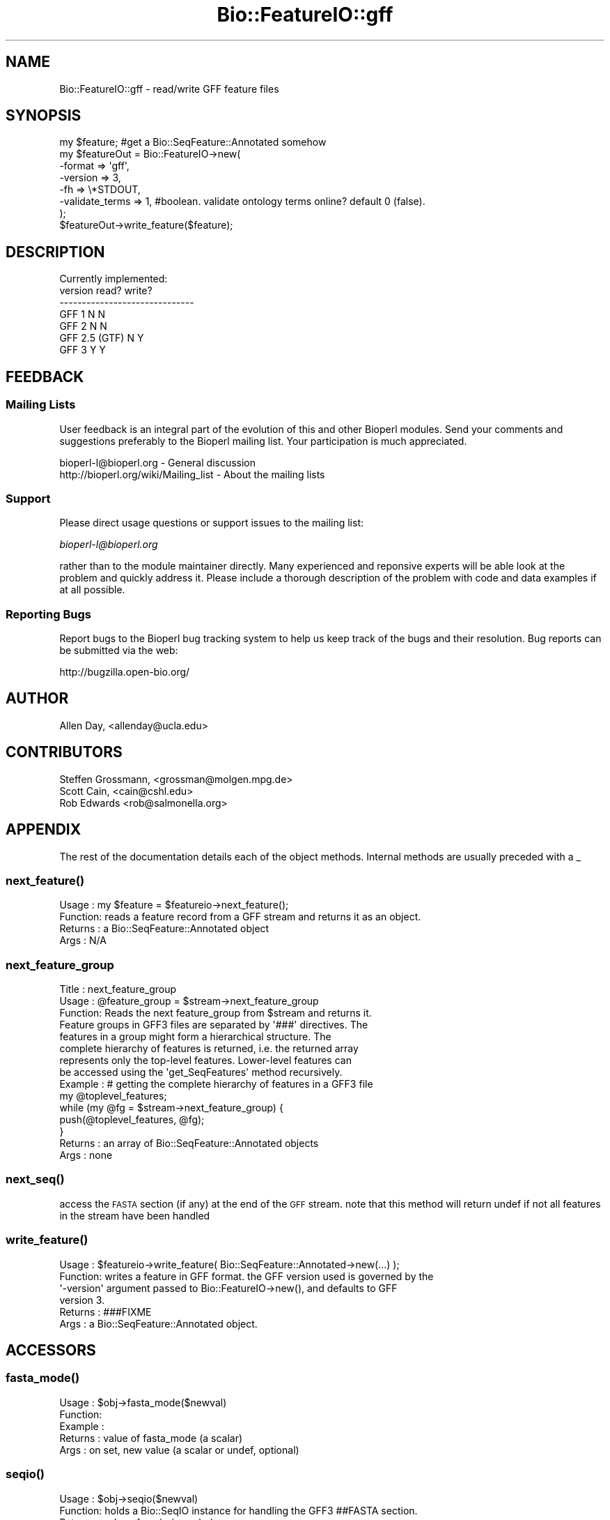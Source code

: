 .\" Automatically generated by Pod::Man 2.25 (Pod::Simple 3.16)
.\"
.\" Standard preamble:
.\" ========================================================================
.de Sp \" Vertical space (when we can't use .PP)
.if t .sp .5v
.if n .sp
..
.de Vb \" Begin verbatim text
.ft CW
.nf
.ne \\$1
..
.de Ve \" End verbatim text
.ft R
.fi
..
.\" Set up some character translations and predefined strings.  \*(-- will
.\" give an unbreakable dash, \*(PI will give pi, \*(L" will give a left
.\" double quote, and \*(R" will give a right double quote.  \*(C+ will
.\" give a nicer C++.  Capital omega is used to do unbreakable dashes and
.\" therefore won't be available.  \*(C` and \*(C' expand to `' in nroff,
.\" nothing in troff, for use with C<>.
.tr \(*W-
.ds C+ C\v'-.1v'\h'-1p'\s-2+\h'-1p'+\s0\v'.1v'\h'-1p'
.ie n \{\
.    ds -- \(*W-
.    ds PI pi
.    if (\n(.H=4u)&(1m=24u) .ds -- \(*W\h'-12u'\(*W\h'-12u'-\" diablo 10 pitch
.    if (\n(.H=4u)&(1m=20u) .ds -- \(*W\h'-12u'\(*W\h'-8u'-\"  diablo 12 pitch
.    ds L" ""
.    ds R" ""
.    ds C` ""
.    ds C' ""
'br\}
.el\{\
.    ds -- \|\(em\|
.    ds PI \(*p
.    ds L" ``
.    ds R" ''
'br\}
.\"
.\" Escape single quotes in literal strings from groff's Unicode transform.
.ie \n(.g .ds Aq \(aq
.el       .ds Aq '
.\"
.\" If the F register is turned on, we'll generate index entries on stderr for
.\" titles (.TH), headers (.SH), subsections (.SS), items (.Ip), and index
.\" entries marked with X<> in POD.  Of course, you'll have to process the
.\" output yourself in some meaningful fashion.
.ie \nF \{\
.    de IX
.    tm Index:\\$1\t\\n%\t"\\$2"
..
.    nr % 0
.    rr F
.\}
.el \{\
.    de IX
..
.\}
.\"
.\" Accent mark definitions (@(#)ms.acc 1.5 88/02/08 SMI; from UCB 4.2).
.\" Fear.  Run.  Save yourself.  No user-serviceable parts.
.    \" fudge factors for nroff and troff
.if n \{\
.    ds #H 0
.    ds #V .8m
.    ds #F .3m
.    ds #[ \f1
.    ds #] \fP
.\}
.if t \{\
.    ds #H ((1u-(\\\\n(.fu%2u))*.13m)
.    ds #V .6m
.    ds #F 0
.    ds #[ \&
.    ds #] \&
.\}
.    \" simple accents for nroff and troff
.if n \{\
.    ds ' \&
.    ds ` \&
.    ds ^ \&
.    ds , \&
.    ds ~ ~
.    ds /
.\}
.if t \{\
.    ds ' \\k:\h'-(\\n(.wu*8/10-\*(#H)'\'\h"|\\n:u"
.    ds ` \\k:\h'-(\\n(.wu*8/10-\*(#H)'\`\h'|\\n:u'
.    ds ^ \\k:\h'-(\\n(.wu*10/11-\*(#H)'^\h'|\\n:u'
.    ds , \\k:\h'-(\\n(.wu*8/10)',\h'|\\n:u'
.    ds ~ \\k:\h'-(\\n(.wu-\*(#H-.1m)'~\h'|\\n:u'
.    ds / \\k:\h'-(\\n(.wu*8/10-\*(#H)'\z\(sl\h'|\\n:u'
.\}
.    \" troff and (daisy-wheel) nroff accents
.ds : \\k:\h'-(\\n(.wu*8/10-\*(#H+.1m+\*(#F)'\v'-\*(#V'\z.\h'.2m+\*(#F'.\h'|\\n:u'\v'\*(#V'
.ds 8 \h'\*(#H'\(*b\h'-\*(#H'
.ds o \\k:\h'-(\\n(.wu+\w'\(de'u-\*(#H)/2u'\v'-.3n'\*(#[\z\(de\v'.3n'\h'|\\n:u'\*(#]
.ds d- \h'\*(#H'\(pd\h'-\w'~'u'\v'-.25m'\f2\(hy\fP\v'.25m'\h'-\*(#H'
.ds D- D\\k:\h'-\w'D'u'\v'-.11m'\z\(hy\v'.11m'\h'|\\n:u'
.ds th \*(#[\v'.3m'\s+1I\s-1\v'-.3m'\h'-(\w'I'u*2/3)'\s-1o\s+1\*(#]
.ds Th \*(#[\s+2I\s-2\h'-\w'I'u*3/5'\v'-.3m'o\v'.3m'\*(#]
.ds ae a\h'-(\w'a'u*4/10)'e
.ds Ae A\h'-(\w'A'u*4/10)'E
.    \" corrections for vroff
.if v .ds ~ \\k:\h'-(\\n(.wu*9/10-\*(#H)'\s-2\u~\d\s+2\h'|\\n:u'
.if v .ds ^ \\k:\h'-(\\n(.wu*10/11-\*(#H)'\v'-.4m'^\v'.4m'\h'|\\n:u'
.    \" for low resolution devices (crt and lpr)
.if \n(.H>23 .if \n(.V>19 \
\{\
.    ds : e
.    ds 8 ss
.    ds o a
.    ds d- d\h'-1'\(ga
.    ds D- D\h'-1'\(hy
.    ds th \o'bp'
.    ds Th \o'LP'
.    ds ae ae
.    ds Ae AE
.\}
.rm #[ #] #H #V #F C
.\" ========================================================================
.\"
.IX Title "Bio::FeatureIO::gff 3"
.TH Bio::FeatureIO::gff 3 "2012-12-24" "perl v5.14.2" "User Contributed Perl Documentation"
.\" For nroff, turn off justification.  Always turn off hyphenation; it makes
.\" way too many mistakes in technical documents.
.if n .ad l
.nh
.SH "NAME"
Bio::FeatureIO::gff \- read/write GFF feature files
.SH "SYNOPSIS"
.IX Header "SYNOPSIS"
.Vb 8
\&  my $feature; #get a Bio::SeqFeature::Annotated somehow
\&  my $featureOut = Bio::FeatureIO\->new(
\&    \-format => \*(Aqgff\*(Aq,
\&    \-version => 3,
\&    \-fh => \e*STDOUT,
\&    \-validate_terms => 1, #boolean. validate ontology terms online?  default 0 (false).
\&  );
\&  $featureOut\->write_feature($feature);
.Ve
.SH "DESCRIPTION"
.IX Header "DESCRIPTION"
.Vb 1
\& Currently implemented:
\&
\& version         read?   write?
\& \-\-\-\-\-\-\-\-\-\-\-\-\-\-\-\-\-\-\-\-\-\-\-\-\-\-\-\-\-\-
\& GFF 1             N       N
\& GFF 2             N       N
\& GFF 2.5 (GTF)     N       Y
\& GFF 3             Y       Y
.Ve
.SH "FEEDBACK"
.IX Header "FEEDBACK"
.SS "Mailing Lists"
.IX Subsection "Mailing Lists"
User feedback is an integral part of the evolution of this and other
Bioperl modules. Send your comments and suggestions preferably to
the Bioperl mailing list.  Your participation is much appreciated.
.PP
.Vb 2
\&  bioperl\-l@bioperl.org                 \- General discussion
\&  http://bioperl.org/wiki/Mailing_list  \- About the mailing lists
.Ve
.SS "Support"
.IX Subsection "Support"
Please direct usage questions or support issues to the mailing list:
.PP
\&\fIbioperl\-l@bioperl.org\fR
.PP
rather than to the module maintainer directly. Many experienced and 
reponsive experts will be able look at the problem and quickly 
address it. Please include a thorough description of the problem 
with code and data examples if at all possible.
.SS "Reporting Bugs"
.IX Subsection "Reporting Bugs"
Report bugs to the Bioperl bug tracking system to help us keep track
of the bugs and their resolution. Bug reports can be submitted via
the web:
.PP
.Vb 1
\&  http://bugzilla.open\-bio.org/
.Ve
.SH "AUTHOR"
.IX Header "AUTHOR"
.Vb 1
\& Allen Day, <allenday@ucla.edu>
.Ve
.SH "CONTRIBUTORS"
.IX Header "CONTRIBUTORS"
.Vb 3
\& Steffen Grossmann, <grossman@molgen.mpg.de>
\& Scott Cain, <cain@cshl.edu>
\& Rob Edwards <rob@salmonella.org>
.Ve
.SH "APPENDIX"
.IX Header "APPENDIX"
The rest of the documentation details each of the object methods.
Internal methods are usually preceded with a _
.SS "\fInext_feature()\fP"
.IX Subsection "next_feature()"
.Vb 4
\& Usage   : my $feature = $featureio\->next_feature();
\& Function: reads a feature record from a GFF stream and returns it as an object.
\& Returns : a Bio::SeqFeature::Annotated object
\& Args    : N/A
.Ve
.SS "next_feature_group"
.IX Subsection "next_feature_group"
.Vb 3
\& Title   : next_feature_group
\& Usage   : @feature_group = $stream\->next_feature_group
\& Function: Reads the next feature_group from $stream and returns it.
\&
\&           Feature groups in GFF3 files are separated by \*(Aq###\*(Aq directives. The
\&           features in a group might form a hierarchical structure. The
\&           complete hierarchy of features is returned, i.e. the returned array
\&           represents only the top\-level features.  Lower\-level features can
\&           be accessed using the \*(Aqget_SeqFeatures\*(Aq method recursively.
\&
\& Example : # getting the complete hierarchy of features in a GFF3 file
\&           my @toplevel_features;
\&           while (my @fg = $stream\->next_feature_group) {
\&               push(@toplevel_features, @fg);
\&           }
\& Returns : an array of Bio::SeqFeature::Annotated objects
\& Args    : none
.Ve
.SS "\fInext_seq()\fP"
.IX Subsection "next_seq()"
access the \s-1FASTA\s0 section (if any) at the end of the \s-1GFF\s0 stream.  note that this method
will return undef if not all features in the stream have been handled
.SS "\fIwrite_feature()\fP"
.IX Subsection "write_feature()"
.Vb 6
\& Usage   : $featureio\->write_feature( Bio::SeqFeature::Annotated\->new(...) );
\& Function: writes a feature in GFF format.  the GFF version used is governed by the
\&           \*(Aq\-version\*(Aq argument passed to Bio::FeatureIO\->new(), and defaults to GFF
\&           version 3.
\& Returns : ###FIXME
\& Args    : a Bio::SeqFeature::Annotated object.
.Ve
.SH "ACCESSORS"
.IX Header "ACCESSORS"
.SS "\fIfasta_mode()\fP"
.IX Subsection "fasta_mode()"
.Vb 5
\& Usage   : $obj\->fasta_mode($newval)
\& Function: 
\& Example : 
\& Returns : value of fasta_mode (a scalar)
\& Args    : on set, new value (a scalar or undef, optional)
.Ve
.SS "\fIseqio()\fP"
.IX Subsection "seqio()"
.Vb 4
\& Usage   : $obj\->seqio($newval)
\& Function: holds a Bio::SeqIO instance for handling the GFF3 ##FASTA section.
\& Returns : value of seqio (a scalar)
\& Args    : on set, new value (a scalar or undef, optional)
.Ve
.SS "\fIsequence_region()\fP"
.IX Subsection "sequence_region()"
.Vb 4
\& Usage   :
\& Function: ###FIXME
\& Returns : 
\& Args    :
.Ve
.SS "\fIso()\fP"
.IX Subsection "so()"
.Vb 4
\& Usage   : $obj\->so($newval)
\& Function: holds a Sequence Ontology instance
\& Returns : value of so (a scalar)
\& Args    : on set, new value (a scalar or undef, optional)
.Ve
.SS "\fIvalidate()\fP"
.IX Subsection "validate()"
.Vb 5
\& Usage   : $obj\->validate($newval)
\& Function: true if encountered ontology terms in next_feature()
\&           mode should be validated.
\& Returns : value of validate (a scalar)
\& Args    : on set, new value (a scalar or undef, optional)
.Ve
.SS "\fIversion()\fP"
.IX Subsection "version()"
.Vb 4
\& Usage   : $obj\->version($newval)
\& Function: version of GFF to read/write.  valid values are 1, 2, 2.5, and 3.
\& Returns : value of version (a scalar)
\& Args    : on set, new value (a scalar or undef, optional)
.Ve
.SH "INTERNAL METHODS"
.IX Header "INTERNAL METHODS"
.SS "\fI_buffer_feature()\fP"
.IX Subsection "_buffer_feature()"
.Vb 4
\& Usage   :
\& Function: ###FIXME
\& Returns : 
\& Args    :
.Ve
.SH "\fI_handle_directive()\fP"
.IX Header "_handle_directive()"
this method is called for lines beginning with '##'.
.SH "\fI_handle_feature()\fP"
.IX Header "_handle_feature()"
this method is called for each line not beginning with '#'.  it parses the line and returns a
Bio::SeqFeature::Annotated object.
.SS "\fI_handle_non_reserved_tag()\fP"
.IX Subsection "_handle_non_reserved_tag()"
.Vb 4
\& Usage   : $self\->_handle_non_reserved_tag($feature,$tag,$value)
\& Function: Deal with non\-reserved word tags in the ninth column
\& Returns : An updated Bio::SeqFeature::Annotated object
\& Args    : A Bio::SeqFeature::Annotated and a tag/value pair
.Ve
.PP
Note that this method can be overridden in a subclass to provide
special handling of non-reserved word tags.
.SH "organims"
.IX Header "organims"
Gets/sets the organims from the organism directive
.SH "\fI_write_feature_1()\fP"
.IX Header "_write_feature_1()"
write a feature in \s-1GFF\s0 v1 format.  currently not implemented.
.SH "\fI_write_feature_2()\fP"
.IX Header "_write_feature_2()"
write a feature in \s-1GFF\s0 v2 format.  currently not implemented.
.SH "\fI_write_feature_25()\fP"
.IX Header "_write_feature_25()"
write a feature in \s-1GFF\s0 v2.5 (aka \s-1GTF\s0) format.
.SH "\fI_write_feature_3()\fP"
.IX Header "_write_feature_3()"
write a feature in \s-1GFF\s0 v3 format.
